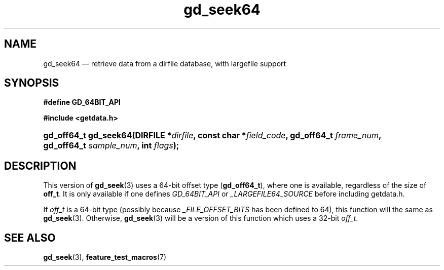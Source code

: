 .\" gd_seek64.3.  The gd_seek64 man page.
.\"
.\" Copyright (C) 2012 D. V. Wiebe
.\"
.\""""""""""""""""""""""""""""""""""""""""""""""""""""""""""""""""""""""""
.\"
.\" This file is part of the GetData project.
.\"
.\" Permission is granted to copy, distribute and/or modify this document
.\" under the terms of the GNU Free Documentation License, Version 1.2 or
.\" any later version published by the Free Software Foundation; with no
.\" Invariant Sections, with no Front-Cover Texts, and with no Back-Cover
.\" Texts.  A copy of the license is included in the `COPYING.DOC' file
.\" as part of this distribution.
.\"
.TH gd_seek64 3 "25 May 2012" "Version 0.8.0" "GETDATA"
.SH NAME
gd_seek64 \(em retrieve data from a dirfile database, with largefile support
.SH SYNOPSIS
.B #define GD_64BIT_API

.B #include <getdata.h>
.HP
.nh
.ad l
.BI "gd_off64_t gd_seek64(DIRFILE *" dirfile ", const char *" field_code ,
.BI "gd_off64_t " frame_num ", gd_off64_t " sample_num ", int " flags );
.hy
.ad n
.SH DESCRIPTION
This version of
.BR gd_seek (3)
uses a 64-bit offset type
.RB ( gd_off64_t ),
where one is available, regardless of the size of
.BR off_t .
It is only available if one defines
.IR GD_64BIT_API
or
.IR _LARGEFILE64_SOURCE
before including getdata.h.

If
.I off_t
is a 64-bit type (possibly because
.I _FILE_OFFSET_BITS
has been defined to 64), this function will the same as
.BR gd_seek (3).
Otherwise,
.BR gd_seek (3)
will be a version of this function which uses a 32-bit
.IR off_t .
.SH SEE ALSO
.BR gd_seek (3),
.BR feature_test_macros (7)
